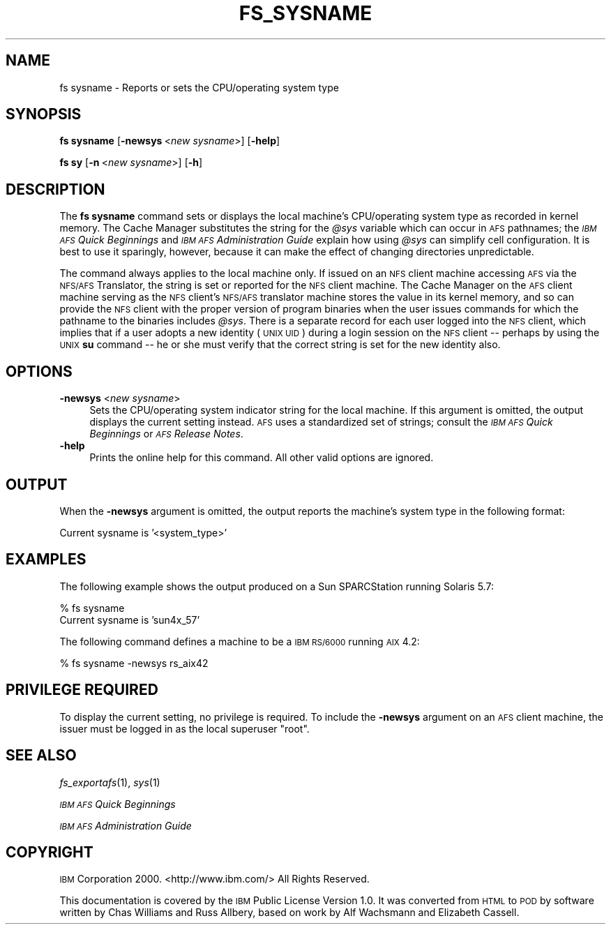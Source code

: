.\" Automatically generated by Pod::Man v1.37, Pod::Parser v1.32
.\"
.\" Standard preamble:
.\" ========================================================================
.de Sh \" Subsection heading
.br
.if t .Sp
.ne 5
.PP
\fB\\$1\fR
.PP
..
.de Sp \" Vertical space (when we can't use .PP)
.if t .sp .5v
.if n .sp
..
.de Vb \" Begin verbatim text
.ft CW
.nf
.ne \\$1
..
.de Ve \" End verbatim text
.ft R
.fi
..
.\" Set up some character translations and predefined strings.  \*(-- will
.\" give an unbreakable dash, \*(PI will give pi, \*(L" will give a left
.\" double quote, and \*(R" will give a right double quote.  \*(C+ will
.\" give a nicer C++.  Capital omega is used to do unbreakable dashes and
.\" therefore won't be available.  \*(C` and \*(C' expand to `' in nroff,
.\" nothing in troff, for use with C<>.
.tr \(*W-
.ds C+ C\v'-.1v'\h'-1p'\s-2+\h'-1p'+\s0\v'.1v'\h'-1p'
.ie n \{\
.    ds -- \(*W-
.    ds PI pi
.    if (\n(.H=4u)&(1m=24u) .ds -- \(*W\h'-12u'\(*W\h'-12u'-\" diablo 10 pitch
.    if (\n(.H=4u)&(1m=20u) .ds -- \(*W\h'-12u'\(*W\h'-8u'-\"  diablo 12 pitch
.    ds L" ""
.    ds R" ""
.    ds C` ""
.    ds C' ""
'br\}
.el\{\
.    ds -- \|\(em\|
.    ds PI \(*p
.    ds L" ``
.    ds R" ''
'br\}
.\"
.\" If the F register is turned on, we'll generate index entries on stderr for
.\" titles (.TH), headers (.SH), subsections (.Sh), items (.Ip), and index
.\" entries marked with X<> in POD.  Of course, you'll have to process the
.\" output yourself in some meaningful fashion.
.if \nF \{\
.    de IX
.    tm Index:\\$1\t\\n%\t"\\$2"
..
.    nr % 0
.    rr F
.\}
.\"
.\" For nroff, turn off justification.  Always turn off hyphenation; it makes
.\" way too many mistakes in technical documents.
.hy 0
.if n .na
.\"
.\" Accent mark definitions (@(#)ms.acc 1.5 88/02/08 SMI; from UCB 4.2).
.\" Fear.  Run.  Save yourself.  No user-serviceable parts.
.    \" fudge factors for nroff and troff
.if n \{\
.    ds #H 0
.    ds #V .8m
.    ds #F .3m
.    ds #[ \f1
.    ds #] \fP
.\}
.if t \{\
.    ds #H ((1u-(\\\\n(.fu%2u))*.13m)
.    ds #V .6m
.    ds #F 0
.    ds #[ \&
.    ds #] \&
.\}
.    \" simple accents for nroff and troff
.if n \{\
.    ds ' \&
.    ds ` \&
.    ds ^ \&
.    ds , \&
.    ds ~ ~
.    ds /
.\}
.if t \{\
.    ds ' \\k:\h'-(\\n(.wu*8/10-\*(#H)'\'\h"|\\n:u"
.    ds ` \\k:\h'-(\\n(.wu*8/10-\*(#H)'\`\h'|\\n:u'
.    ds ^ \\k:\h'-(\\n(.wu*10/11-\*(#H)'^\h'|\\n:u'
.    ds , \\k:\h'-(\\n(.wu*8/10)',\h'|\\n:u'
.    ds ~ \\k:\h'-(\\n(.wu-\*(#H-.1m)'~\h'|\\n:u'
.    ds / \\k:\h'-(\\n(.wu*8/10-\*(#H)'\z\(sl\h'|\\n:u'
.\}
.    \" troff and (daisy-wheel) nroff accents
.ds : \\k:\h'-(\\n(.wu*8/10-\*(#H+.1m+\*(#F)'\v'-\*(#V'\z.\h'.2m+\*(#F'.\h'|\\n:u'\v'\*(#V'
.ds 8 \h'\*(#H'\(*b\h'-\*(#H'
.ds o \\k:\h'-(\\n(.wu+\w'\(de'u-\*(#H)/2u'\v'-.3n'\*(#[\z\(de\v'.3n'\h'|\\n:u'\*(#]
.ds d- \h'\*(#H'\(pd\h'-\w'~'u'\v'-.25m'\f2\(hy\fP\v'.25m'\h'-\*(#H'
.ds D- D\\k:\h'-\w'D'u'\v'-.11m'\z\(hy\v'.11m'\h'|\\n:u'
.ds th \*(#[\v'.3m'\s+1I\s-1\v'-.3m'\h'-(\w'I'u*2/3)'\s-1o\s+1\*(#]
.ds Th \*(#[\s+2I\s-2\h'-\w'I'u*3/5'\v'-.3m'o\v'.3m'\*(#]
.ds ae a\h'-(\w'a'u*4/10)'e
.ds Ae A\h'-(\w'A'u*4/10)'E
.    \" corrections for vroff
.if v .ds ~ \\k:\h'-(\\n(.wu*9/10-\*(#H)'\s-2\u~\d\s+2\h'|\\n:u'
.if v .ds ^ \\k:\h'-(\\n(.wu*10/11-\*(#H)'\v'-.4m'^\v'.4m'\h'|\\n:u'
.    \" for low resolution devices (crt and lpr)
.if \n(.H>23 .if \n(.V>19 \
\{\
.    ds : e
.    ds 8 ss
.    ds o a
.    ds d- d\h'-1'\(ga
.    ds D- D\h'-1'\(hy
.    ds th \o'bp'
.    ds Th \o'LP'
.    ds ae ae
.    ds Ae AE
.\}
.rm #[ #] #H #V #F C
.\" ========================================================================
.\"
.IX Title "FS_SYSNAME 1"
.TH FS_SYSNAME 1 "2006-10-10" "OpenAFS" "AFS Command Reference"
.SH "NAME"
fs sysname \- Reports or sets the CPU/operating system type
.SH "SYNOPSIS"
.IX Header "SYNOPSIS"
\&\fBfs sysname\fR [\fB\-newsys\fR\ <\fInew\ sysname\fR>] [\fB\-help\fR]
.PP
\&\fBfs sy\fR [\fB\-n\fR\ <\fInew\ sysname\fR>] [\fB\-h\fR]
.SH "DESCRIPTION"
.IX Header "DESCRIPTION"
The \fBfs sysname\fR command sets or displays the local machine's
CPU/operating system type as recorded in kernel memory. The Cache Manager
substitutes the string for the \fI@sys\fR variable which can occur in \s-1AFS\s0
pathnames; the \fI\s-1IBM\s0 \s-1AFS\s0 Quick Beginnings\fR and \fI\s-1IBM\s0 \s-1AFS\s0 Administration
Guide\fR explain how using \fI@sys\fR can simplify cell configuration. It is
best to use it sparingly, however, because it can make the effect of
changing directories unpredictable.
.PP
The command always applies to the local machine only. If issued on an \s-1NFS\s0
client machine accessing \s-1AFS\s0 via the \s-1NFS/AFS\s0 Translator, the string is set
or reported for the \s-1NFS\s0 client machine. The Cache Manager on the \s-1AFS\s0
client machine serving as the \s-1NFS\s0 client's \s-1NFS/AFS\s0 translator machine
stores the value in its kernel memory, and so can provide the \s-1NFS\s0 client
with the proper version of program binaries when the user issues commands
for which the pathname to the binaries includes \fI@sys\fR. There is a
separate record for each user logged into the \s-1NFS\s0 client, which implies
that if a user adopts a new identity (\s-1UNIX\s0 \s-1UID\s0) during a login session on
the \s-1NFS\s0 client \*(-- perhaps by using the \s-1UNIX\s0 \fBsu\fR command \*(-- he or she
must verify that the correct string is set for the new identity also.
.SH "OPTIONS"
.IX Header "OPTIONS"
.IP "\fB\-newsys\fR <\fInew sysname\fR>" 4
.IX Item "-newsys <new sysname>"
Sets the CPU/operating system indicator string for the local machine. If
this argument is omitted, the output displays the current setting
instead. \s-1AFS\s0 uses a standardized set of strings; consult the \fI\s-1IBM\s0 \s-1AFS\s0
Quick Beginnings\fR or \fI\s-1AFS\s0 Release Notes\fR.
.IP "\fB\-help\fR" 4
.IX Item "-help"
Prints the online help for this command. All other valid options are
ignored.
.SH "OUTPUT"
.IX Header "OUTPUT"
When the \fB\-newsys\fR argument is omitted, the output reports the machine's
system type in the following format:
.PP
.Vb 1
\&   Current sysname is '<system_type>'
.Ve
.SH "EXAMPLES"
.IX Header "EXAMPLES"
The following example shows the output produced on a Sun SPARCStation
running Solaris 5.7:
.PP
.Vb 2
\&   % fs sysname
\&   Current sysname is 'sun4x_57'
.Ve
.PP
The following command defines a machine to be a \s-1IBM\s0 \s-1RS/6000\s0 running \s-1AIX\s0
4.2:
.PP
.Vb 1
\&   % fs sysname \-newsys rs_aix42
.Ve
.SH "PRIVILEGE REQUIRED"
.IX Header "PRIVILEGE REQUIRED"
To display the current setting, no privilege is required. To include the
\&\fB\-newsys\fR argument on an \s-1AFS\s0 client machine, the issuer must be logged in
as the local superuser \f(CW\*(C`root\*(C'\fR.
.SH "SEE ALSO"
.IX Header "SEE ALSO"
\&\fIfs_exportafs\fR\|(1),
\&\fIsys\fR\|(1)
.PP
\&\fI\s-1IBM\s0 \s-1AFS\s0 Quick Beginnings\fR
.PP
\&\fI\s-1IBM\s0 \s-1AFS\s0 Administration Guide\fR
.SH "COPYRIGHT"
.IX Header "COPYRIGHT"
\&\s-1IBM\s0 Corporation 2000. <http://www.ibm.com/> All Rights Reserved.
.PP
This documentation is covered by the \s-1IBM\s0 Public License Version 1.0.  It was
converted from \s-1HTML\s0 to \s-1POD\s0 by software written by Chas Williams and Russ
Allbery, based on work by Alf Wachsmann and Elizabeth Cassell.
